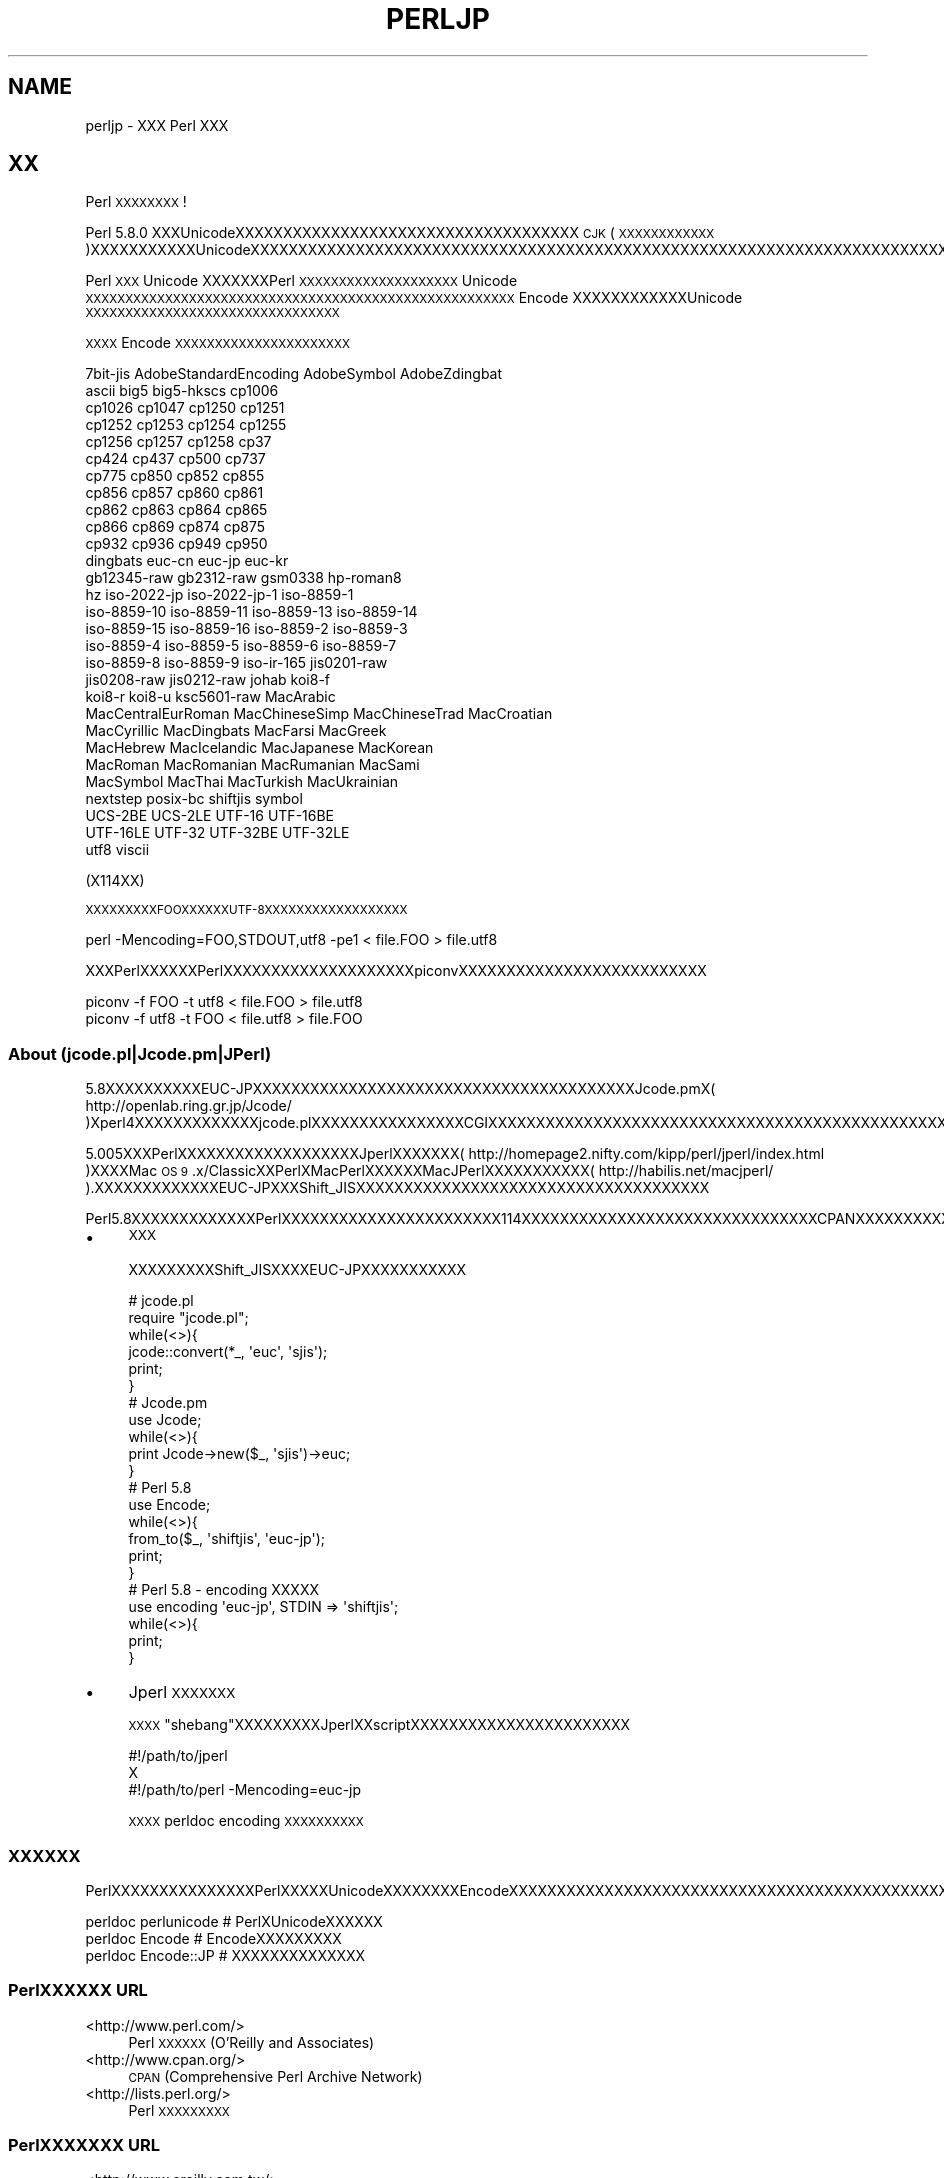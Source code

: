 .\" Automatically generated by Pod::Man 2.28 (Pod::Simple 3.28)
.\"
.\" Standard preamble:
.\" ========================================================================
.de Sp \" Vertical space (when we can't use .PP)
.if t .sp .5v
.if n .sp
..
.de Vb \" Begin verbatim text
.ft CW
.nf
.ne \\$1
..
.de Ve \" End verbatim text
.ft R
.fi
..
.\" Set up some character translations and predefined strings.  \*(-- will
.\" give an unbreakable dash, \*(PI will give pi, \*(L" will give a left
.\" double quote, and \*(R" will give a right double quote.  \*(C+ will
.\" give a nicer C++.  Capital omega is used to do unbreakable dashes and
.\" therefore won't be available.  \*(C` and \*(C' expand to `' in nroff,
.\" nothing in troff, for use with C<>.
.tr \(*W-
.ds C+ C\v'-.1v'\h'-1p'\s-2+\h'-1p'+\s0\v'.1v'\h'-1p'
.ie n \{\
.    ds -- \(*W-
.    ds PI pi
.    if (\n(.H=4u)&(1m=24u) .ds -- \(*W\h'-12u'\(*W\h'-12u'-\" diablo 10 pitch
.    if (\n(.H=4u)&(1m=20u) .ds -- \(*W\h'-12u'\(*W\h'-8u'-\"  diablo 12 pitch
.    ds L" ""
.    ds R" ""
.    ds C` ""
.    ds C' ""
'br\}
.el\{\
.    ds -- \|\(em\|
.    ds PI \(*p
.    ds L" ``
.    ds R" ''
.    ds C`
.    ds C'
'br\}
.\"
.\" Escape single quotes in literal strings from groff's Unicode transform.
.ie \n(.g .ds Aq \(aq
.el       .ds Aq '
.\"
.\" If the F register is turned on, we'll generate index entries on stderr for
.\" titles (.TH), headers (.SH), subsections (.SS), items (.Ip), and index
.\" entries marked with X<> in POD.  Of course, you'll have to process the
.\" output yourself in some meaningful fashion.
.\"
.\" Avoid warning from groff about undefined register 'F'.
.de IX
..
.nr rF 0
.if \n(.g .if rF .nr rF 1
.if (\n(rF:(\n(.g==0)) \{
.    if \nF \{
.        de IX
.        tm Index:\\$1\t\\n%\t"\\$2"
..
.        if !\nF==2 \{
.            nr % 0
.            nr F 2
.        \}
.    \}
.\}
.rr rF
.\"
.\" Accent mark definitions (@(#)ms.acc 1.5 88/02/08 SMI; from UCB 4.2).
.\" Fear.  Run.  Save yourself.  No user-serviceable parts.
.    \" fudge factors for nroff and troff
.if n \{\
.    ds #H 0
.    ds #V .8m
.    ds #F .3m
.    ds #[ \f1
.    ds #] \fP
.\}
.if t \{\
.    ds #H ((1u-(\\\\n(.fu%2u))*.13m)
.    ds #V .6m
.    ds #F 0
.    ds #[ \&
.    ds #] \&
.\}
.    \" simple accents for nroff and troff
.if n \{\
.    ds ' \&
.    ds ` \&
.    ds ^ \&
.    ds , \&
.    ds ~ ~
.    ds /
.\}
.if t \{\
.    ds ' \\k:\h'-(\\n(.wu*8/10-\*(#H)'\'\h"|\\n:u"
.    ds ` \\k:\h'-(\\n(.wu*8/10-\*(#H)'\`\h'|\\n:u'
.    ds ^ \\k:\h'-(\\n(.wu*10/11-\*(#H)'^\h'|\\n:u'
.    ds , \\k:\h'-(\\n(.wu*8/10)',\h'|\\n:u'
.    ds ~ \\k:\h'-(\\n(.wu-\*(#H-.1m)'~\h'|\\n:u'
.    ds / \\k:\h'-(\\n(.wu*8/10-\*(#H)'\z\(sl\h'|\\n:u'
.\}
.    \" troff and (daisy-wheel) nroff accents
.ds : \\k:\h'-(\\n(.wu*8/10-\*(#H+.1m+\*(#F)'\v'-\*(#V'\z.\h'.2m+\*(#F'.\h'|\\n:u'\v'\*(#V'
.ds 8 \h'\*(#H'\(*b\h'-\*(#H'
.ds o \\k:\h'-(\\n(.wu+\w'\(de'u-\*(#H)/2u'\v'-.3n'\*(#[\z\(de\v'.3n'\h'|\\n:u'\*(#]
.ds d- \h'\*(#H'\(pd\h'-\w'~'u'\v'-.25m'\f2\(hy\fP\v'.25m'\h'-\*(#H'
.ds D- D\\k:\h'-\w'D'u'\v'-.11m'\z\(hy\v'.11m'\h'|\\n:u'
.ds th \*(#[\v'.3m'\s+1I\s-1\v'-.3m'\h'-(\w'I'u*2/3)'\s-1o\s+1\*(#]
.ds Th \*(#[\s+2I\s-2\h'-\w'I'u*3/5'\v'-.3m'o\v'.3m'\*(#]
.ds ae a\h'-(\w'a'u*4/10)'e
.ds Ae A\h'-(\w'A'u*4/10)'E
.    \" corrections for vroff
.if v .ds ~ \\k:\h'-(\\n(.wu*9/10-\*(#H)'\s-2\u~\d\s+2\h'|\\n:u'
.if v .ds ^ \\k:\h'-(\\n(.wu*10/11-\*(#H)'\v'-.4m'^\v'.4m'\h'|\\n:u'
.    \" for low resolution devices (crt and lpr)
.if \n(.H>23 .if \n(.V>19 \
\{\
.    ds : e
.    ds 8 ss
.    ds o a
.    ds d- d\h'-1'\(ga
.    ds D- D\h'-1'\(hy
.    ds th \o'bp'
.    ds Th \o'LP'
.    ds ae ae
.    ds Ae AE
.\}
.rm #[ #] #H #V #F C
.\" ========================================================================
.\"
.IX Title "PERLJP 1"
.TH PERLJP 1 "2014-12-27" "perl v5.20.2" "Perl Programmers Reference Guide"
.\" For nroff, turn off justification.  Always turn off hyphenation; it makes
.\" way too many mistakes in technical documents.
.if n .ad l
.nh
.SH "NAME"
perljp \- XXX Perl XXX
.SH "XX"
.IX Header "XX"
Perl \s-1XXXXXXXX\s0!
.PP
Perl 5.8.0 XXXUnicodeXXXXXXXXXXXXXXXXXXXXXXXXXXXXXXXXXXXX \s-1CJK \s0(\s-1XXXXXXXXXXXX\s0)XXXXXXXXXXXUnicodeXXXXXXXXXXXXXXXXXXXXXXXXXXXXXXXXXXXXXXXXXXXXXXXXXXXXXXXXXXXXXXXXXXXXXXXXXXXXXXXXXXXXXXXXXXXXXXXXXXXXXXOSXXXXXXXXXXXXXXX(PCXXXMacintosh)XXXXXXXXXXXX
.PP
Perl \s-1XXX\s0 Unicode XXXXXXXPerl \s-1XXXXXXXXXXXXXXXXXXXX\s0 Unicode \s-1XXXXXXXXXXXXXXXXXXXXXXXXXXXXXXXXXXXXXXXXXXXXXXXXXXXXXX\s0 Encode XXXXXXXXXXXXUnicode \s-1XXXXXXXXXXXXXXXXXXXXXXXXXXXXXXXX\s0
.PP
\&\s-1XXXX\s0 Encode \s-1XXXXXXXXXXXXXXXXXXXXXX\s0
.PP
.Vb 10
\&  7bit\-jis      AdobeStandardEncoding AdobeSymbol       AdobeZdingbat
\&  ascii             big5              big5\-hkscs        cp1006
\&  cp1026            cp1047            cp1250            cp1251
\&  cp1252            cp1253            cp1254            cp1255
\&  cp1256            cp1257            cp1258            cp37
\&  cp424             cp437             cp500             cp737
\&  cp775             cp850             cp852             cp855
\&  cp856             cp857             cp860             cp861
\&  cp862             cp863             cp864             cp865
\&  cp866             cp869             cp874             cp875
\&  cp932             cp936             cp949             cp950
\&  dingbats          euc\-cn            euc\-jp            euc\-kr
\&  gb12345\-raw       gb2312\-raw        gsm0338           hp\-roman8
\&  hz                iso\-2022\-jp       iso\-2022\-jp\-1     iso\-8859\-1
\&  iso\-8859\-10       iso\-8859\-11       iso\-8859\-13       iso\-8859\-14
\&  iso\-8859\-15       iso\-8859\-16       iso\-8859\-2        iso\-8859\-3
\&  iso\-8859\-4        iso\-8859\-5        iso\-8859\-6        iso\-8859\-7
\&  iso\-8859\-8        iso\-8859\-9        iso\-ir\-165        jis0201\-raw
\&  jis0208\-raw       jis0212\-raw       johab             koi8\-f
\&  koi8\-r            koi8\-u            ksc5601\-raw       MacArabic
\&  MacCentralEurRoman  MacChineseSimp    MacChineseTrad    MacCroatian
\&  MacCyrillic       MacDingbats       MacFarsi          MacGreek
\&  MacHebrew         MacIcelandic      MacJapanese       MacKorean
\&  MacRoman          MacRomanian       MacRumanian       MacSami
\&  MacSymbol         MacThai           MacTurkish        MacUkrainian
\&  nextstep          posix\-bc          shiftjis          symbol
\&  UCS\-2BE           UCS\-2LE           UTF\-16            UTF\-16BE
\&  UTF\-16LE          UTF\-32            UTF\-32BE          UTF\-32LE
\&  utf8              viscii
.Ve
.PP
(X114XX)
.PP
\&\s-1XXXXXXXXXFOOXXXXXXUTF\-8XXXXXXXXXXXXXXXXXX\s0
.PP
.Vb 1
\&    perl \-Mencoding=FOO,STDOUT,utf8 \-pe1 < file.FOO > file.utf8
.Ve
.PP
XXXPerlXXXXXXPerlXXXXXXXXXXXXXXXXXXXXpiconvXXXXXXXXXXXXXXXXXXXXXXXXXX
.PP
.Vb 2
\&   piconv \-f FOO \-t utf8 < file.FOO > file.utf8
\&   piconv \-f utf8 \-t FOO < file.utf8 > file.FOO
.Ve
.SS "About (jcode.pl|Jcode.pm|JPerl)"
.IX Subsection "About (jcode.pl|Jcode.pm|JPerl)"
5.8XXXXXXXXXXEUC\-JPXXXXXXXXXXXXXXXXXXXXXXXXXXXXXXXXXXXXXXXXJcode.pmX( http://openlab.ring.gr.jp/Jcode/ )Xperl4XXXXXXXXXXXXXjcode.plXXXXXXXXXXXXXXXXCGIXXXXXXXXXXXXXXXXXXXXXXXXXXXXXXXXXXXXXXXXXXXXXXXXXXXXXXXXXXXXXX
.PP
5.005XXXPerlXXXXXXXXXXXXXXXXXXXJperlXXXXXXX( http://homepage2.nifty.com/kipp/perl/jperl/index.html )XXXXMac \s-1OS 9\s0.x/ClassicXXPerlXMacPerlXXXXXXMacJPerlXXXXXXXXXXX( http://habilis.net/macjperl/ ).XXXXXXXXXXXXXEUC\-JPXXXShift_JISXXXXXXXXXXXXXXXXXXXXXXXXXXXXXXXXXXXXX
.PP
Perl5.8XXXXXXXXXXXXXPerlXXXXXXXXXXXXXXXXXXXXXXX114XXXXXXXXXXXXXXXXXXXXXXXXXXXXXXXCPANXXXXXXXXXXXXXXXXXXXXXXXXXXXXXXXXXXXXXXXXXXX
.IP "\(bu" 4
\&\s-1XXX\s0
.Sp
XXXXXXXXXShift_JISXXXXEUC\-JPXXXXXXXXXXX
.Sp
.Vb 10
\&  # jcode.pl
\&  require "jcode.pl";
\&  while(<>){
\&    jcode::convert(*_, \*(Aqeuc\*(Aq, \*(Aqsjis\*(Aq);
\&    print;
\&  }
\&  # Jcode.pm
\&  use Jcode;
\&  while(<>){
\&        print Jcode\->new($_, \*(Aqsjis\*(Aq)\->euc;
\&  }
\&  # Perl 5.8
\&  use Encode;
\&  while(<>){
\&    from_to($_, \*(Aqshiftjis\*(Aq, \*(Aqeuc\-jp\*(Aq);
\&    print;
\&  }
\&  # Perl 5.8 \- encoding XXXXX
\&  use encoding \*(Aqeuc\-jp\*(Aq, STDIN => \*(Aqshiftjis\*(Aq;
\&  while(<>){
\&        print;
\&  }
.Ve
.IP "\(bu" 4
Jperl \s-1XXXXXXX\s0
.Sp
\&\s-1XXXX\s0\*(L"shebang\*(R"XXXXXXXXXJperlXXscriptXXXXXXXXXXXXXXXXXXXXXXX
.Sp
.Vb 3
\&   #!/path/to/jperl
\&   X
\&   #!/path/to/perl \-Mencoding=euc\-jp
.Ve
.Sp
\&\s-1XXXX\s0 perldoc encoding \s-1XXXXXXXXXX\s0
.SS "\s-1XXXXXX\s0"
.IX Subsection "XXXXXX"
PerlXXXXXXXXXXXXXXXPerlXXXXXUnicodeXXXXXXXXEncodeXXXXXXXXXXXXXXXXXXXXXXXXXXXXXXXXXXXXXXXXXXXXXXXXXXXXXXXXXXXXXXXXXXXXXXXX
.PP
.Vb 3
\&  perldoc perlunicode # PerlXUnicodeXXXXXX
\&  perldoc Encode      # EncodeXXXXXXXXX
\&  perldoc Encode::JP  # XXXXXXXXXXXXXX
.Ve
.SS "PerlXXXXXX \s-1URL\s0"
.IX Subsection "PerlXXXXXX URL"
.IP "<http://www.perl.com/>" 4
.IX Item "<http://www.perl.com/>"
Perl \s-1XXXXXX \s0(O'Reilly and Associates)
.IP "<http://www.cpan.org/>" 4
.IX Item "<http://www.cpan.org/>"
\&\s-1CPAN \s0(Comprehensive Perl Archive Network)
.IP "<http://lists.perl.org/>" 4
.IX Item "<http://lists.perl.org/>"
Perl \s-1XXXXXXXXX\s0
.SS "PerlXXXXXXX \s-1URL\s0"
.IX Subsection "PerlXXXXXXX URL"
.IP "<http://www.oreilly.com.tw/>" 4
.IX Item "<http://www.oreilly.com.tw/>"
O'Reilly XXPerlXXXX(\s-1XXXXXX\s0)
.IP "<http://www.oreilly.com.cn/>" 4
.IX Item "<http://www.oreilly.com.cn/>"
O'Reilly XXPerlXXXX(\s-1XXXXXX\s0)
.IP "<http://www.oreilly.co.jp/catalog/>" 4
.IX Item "<http://www.oreilly.co.jp/catalog/>"
XXXXXXXPerlXXXX(\s-1XXX\s0)
.SS "Perl \s-1XXXXXXXX\s0"
.IX Subsection "Perl XXXXXXXX"
.IP "<http://www.pm.org/groups/asia.html>" 4
.IX Item "<http://www.pm.org/groups/asia.html>"
.SS "UnicodeXXXURL"
.IX Subsection "UnicodeXXXURL"
.PD 0
.IP "<http://www.unicode.org/>" 4
.IX Item "<http://www.unicode.org/>"
.PD
Unicode \s-1XXXXXXX \s0(UnicodeXXXXXXX)
.IP "<http://www.cl.cam.ac.uk/%7Emgk25/unicode.html>" 4
.IX Item "<http://www.cl.cam.ac.uk/%7Emgk25/unicode.html>"
\&\s-1UTF\-8\s0 and Unicode \s-1FAQ\s0 for Unix/Linux
.IP "<http://wiki.kldp.org/Translations/html/UTF8\-Unicode\-KLDP/UTF8\-Unicode\-KLDP.html>" 4
.IX Item "<http://wiki.kldp.org/Translations/html/UTF8-Unicode-KLDP/UTF8-Unicode-KLDP.html>"
\&\s-1UTF\-8\s0 and Unicode \s-1FAQ\s0 for Unix/Linux (\s-1XXXXX\s0)
.SH "AUTHORS"
.IX Header "AUTHORS"
Jarkko Hietaniemi <jhi@iki.fi>
Dan Kogai (\s-1XXXX\s0) <dankogai@dan.co.jp>
